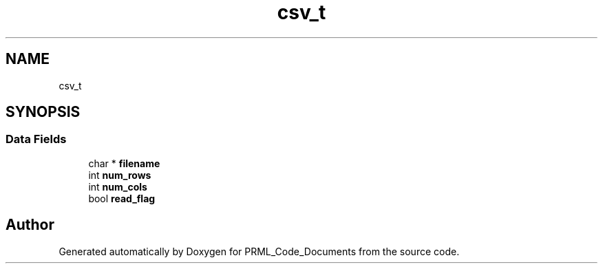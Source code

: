 .TH "csv_t" 3Version 1.0.0" "PRML_Code_Documents" \" -*- nroff -*-
.ad l
.nh
.SH NAME
csv_t
.SH SYNOPSIS
.br
.PP
.SS "Data Fields"

.in +1c
.ti -1c
.RI "char * \fBfilename\fP"
.br
.ti -1c
.RI "int \fBnum_rows\fP"
.br
.ti -1c
.RI "int \fBnum_cols\fP"
.br
.ti -1c
.RI "bool \fBread_flag\fP"
.br
.in -1c

.SH "Author"
.PP 
Generated automatically by Doxygen for PRML_Code_Documents from the source code\&.
